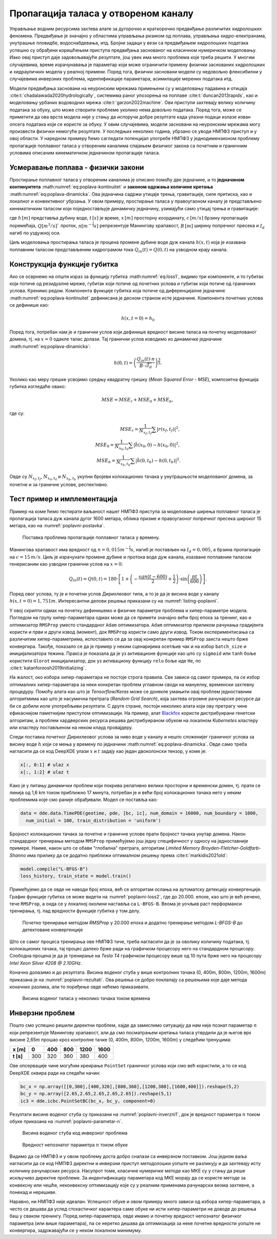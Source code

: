 .. _poplavni:

Пропагација таласа у отвореном каналу
==================================================

Управљање водним ресурсима захтева алате за дугорочно и краткорочно предвиђање различитих хидролошких феномена. Предвиђање је значајно у областима управљања ризиком од поплава, управљања хидро-електранама, унутрашње пловидбе, водоснабдевања, итд. Бројни задаци у вези са предвиђањем хидролошких података успешно су обрађени коришћењем приступа предвиђања заснованог на класичном нумеричком моделовању. Иако овај приступ даје задовољавајуће резултате, још увек има много проблема које треба решити. У многим случајевима, време израчунавања је параметар који може ограничити примену физички заснованих хидролошких и хидрауличких модела у реалној примени. Поред тога, физички засновани модели су недовољно флексибилни у случајевима инверзних проблема, идентификације параметара, асимилације мерених података итд. 

Модели предвиђања засновани на неуронским мрежама примењени су у моделовању падавина и отицаја :cite:t:`chadalawada2020hydrologically`, системима раног упозорења на поплаве :cite:t:`duncan2013rapids`, као и моделовању урбаних водоводних мрежа :cite:t:`garzon2022machine`. Ови приступи захтевају велику количину података за обуку, што може створити проблеме уколико нема довољно података. Поред тога, може се приметити да ова врста модела није у стању да испоручи добре резултате када улазни подаци излазе изван опсега података који се користе за обуку. У овим случајевима, модели засновани на неуронским мрежама могу произвести физички немогуће резултате. У последњих неколико година, убрзано се уводи НМПФЗ приступ и у овој области. У наредном примеру ћемо сагледати потенцијал употребе НМПФЗ у једнодимензионом проблему пропагације поплавног таласа у отвореним каналима спајањем физичког закона са почетним и граничним условима описаним кинематичком једначином пропагације таласа.


Усмеравање поплава - физички закони
-------------------------------------

Простирање поплавног таласа у отвореним каналима је описано помоћу две једначине, и то **једначином континуитета** :math:numref:`eq:poplava-kontinuitet` и **законом одржања количине кретања** :math:numref:`eq:poplava-dinamicka`. Ова једначина садржи утицаје трења, гравитације, силе притиска, као и локалног и конвективног убрзања. У овом примеру, простирање таласа у правоугаоном каналу је представљено кинематичким таласом који поједностављује динамичку једначину, узимајући само утицај трења и гравитације:

.. math:: 
  :label: eq:poplava-kontinuitet

  \frac{\partial h(x,t)}{\partial t} + c \frac{\partial h(x,t)}{\partial x} = 0 

.. math:: 
  :label: eq:poplava-dinamicka
  
  Q(x,t) = \frac{1}{n} \cdot B \cdot h(x,t)^\frac{5}{3} \cdot \sqrt{I_d},

где :math:`h \, [m]` представља дубину воде, :math:`t \, [s]` је време, :math:`x \, [m]` просторну координату, :math:`c \, [m/s]` брзину пропагације поремећаја, :math:`Q [m^3/s]`` проток, :math:`n [m^{-\frac{1}{3}}s]` репрезентује Манингову храпавост, :math:`B \, [m]` ширину попречног пресека и :math:`I_d` нагиб по уздужној оси. 

Циљ моделовања простирања таласа је процена промене дубине воде дуж канала :math:`h(x,t)` која је изазвана поплавним таласом представљеним хидрограмом тока :math:`Q_{in}(t) = Q(0,t)` на узводном крају канала.


Конструкција функције губитка
-------------------------------

Ако се осврнемо на општи израз за функцију губитка :math:numref:`eq:loss1`, видимо три компоненте, и то губитак који потиче од резидуалне мреже, губитак који потиче од почетних услова и губитак који потиче од граничних услова. Кренимо редом. Компонента функције губитка која потиче од диференцијалне једначине :math:numref:`eq:poplava-kontinuitet` дефинисана је десном страном исте једначине. Компонента почетних услова се дефинише као:

.. math:: 
  h(x,t=0) = h_0

Поред тога, потребан нам је и гранични услов који дефинише вредност висине таласа на почетку моделованог домена, тј. на :math:`x=0` одакле талас долази. Тај гранични услов изводимо из динамичке једначине :math:numref:`eq:poplava-dinamicka`:

.. math:: 
  h(0,t) = \left(  \frac{Q_{in}(t) \cdot n}{B \cdot \sqrt{I_d}}  \right)^\frac{3}{5}.

Уколико као меру грешке усвојимо средњу квадратну грешку (*Mean Squared Error - MSE*), композитна функција губитка изгледаће овако:

.. math:: 
  MSE = MSE_r + MSE_0 + MSE_b,

где су:

.. math:: 
  MSE_r = \frac{1}{N_{x_f,t_f}} \sum \left| r(x_f, t_f) \right|^2, \\
  MSE_0 = \frac{1}{N_{x_0,t_0}} \sum \left| \tilde{h}(x_0,0)-h(x_0,0) \right|^2, \\
  MSE_b = \frac{1}{N_{x_b,t_b}} \sum \left| \tilde{h}(0,t_b)-h(0,t_b) \right|^2.

Овде су :math:`N_{x_f,t_f}`, :math:`N_{x_0,t_0}` и :math:`N_{x_b,t_b}` укупни бројеви колокационих тачака у унутрашњости моделованог домена, за почетне и за граничне услове, респективно. 
 

Тест пример и имплементација
-----------------------------

Пример на коме ћемо тестирати ваљаност нашег НМПФЗ приступа за моделовање ширења поплавног таласа је пропагација таласа дуж канала дугог 1600 метара, облика призме и правоугаоног попречног пресека широког 15 метара, као на :numref:`poplavni-postavka`. 

.. _poplavni-postavka:

.. figure:: poplavni1.png
    :width: 80%

    Поставка проблема пропагације поплавног таласа у времену.

Манингова храпавост има вредност од :math:`n = 0,015 m^{-\frac{1}{3}}s`, нагиб је постављен на :math:`I_d=0,005`, a брзина пропагације на :math:`c=15 \, m/s`. Циљ је израчунати промене дубине и протока воде дуж канала, изазване поплавним таласом генерисаним као узводни гранични услов на :math:`x=0`:

.. math:: 
  Q_{in}(t) = Q(0,t) = 180 \cdot \left[  1 + \left( -\frac{sgn(t-600)}{2} + \frac{1}{2} \right) \cdot \sin \left( \frac{\pi t}{600} \right)  \right].

Поред овог услова, ту је и почетни услов Дирихлеовог типа, а то је да је висина воде у каналу :math:`h(x,t=0)=1,751m`. Интересантни делови решења приказани су на  :numref:`listing-poplavni`.

.. _listing-poplavni:

.. code-block:: python
    :caption: Решење проблема пропагације поплавног таласа коришћењем DeepXDE оквира
    :linenos:

    import deepxde as dde
    import numpy as np
    import pandas as pd
    import matplotlib.pyplot as plt
    from deepxde.backend import tf

    c = 15 # brzina propagacije talasa
    n = 0.015 # hrapavost kanala
    Id = 0.005 # nagib dna kanala
    B = 15 # poprecni presek
    length = 1600
    total_time = 1000.0

    # Hiperparametri
    layers = [2] + [30] * 4 + [1]
    activation = 'tanh'
    initializer = 'Glorot uniform'
    optimizer = 'rmsprop'
    batch_size = 128
    num_of_epochs = 20000
    learning_rate = 0.001
    loss = 'mse'

    # Jednacina kontinuiteta
    def pde(x, h):
        dh_t = dde.grad.jacobian(h, x, i = 0, j = 1) 
        dh_x = dde.grad.jacobian(h, x, i = 0, j = 0)
        return dh_t + c * dh_x

    # Da li je t=0?
    def initial_h(x, on_boundary):
        return on_boundary and np.isclose(x[1], 0)

    # Da li je x=0?
    def boundary_hx0(x, on_boundary):
        return on_boundary and np.isclose(x[0], 0)

    # Pocetni uslov za visinu vode x(t=0)
    def func_init_h(x):
        return 1.751

    # Dirihleov granicni uslov - Profil poplavnog talasa u vremenu
    def func_hx0(x):
        t = x[:, 1:2]
        
        Qin = 180 * (1 + (-(np.sign(t - 600) / 2) + 0.5) * np.sin(t *  np.pi / 600))
        a = Qin * n
        b = B * np.sqrt(Id)
        c = a / b
        return custom_pow(c, 3/5)

    time_domain = dde.geometry.TimeDomain(0, total_time)
    geom_domain = dde.geometry.Interval(0, length)
    geotime = dde.geometry.GeometryXTime(geom_domain, time_domain)

    # Realizacija granicnog i pocetnog uslova
    bc = dde.icbc.DirichletBC(geotime, func = func_hx0, on_boundary = boundary_hx0)
    ic = dde.icbc.IC(geotime, func = func_init_h, on_initial = initial_h)

    # Konstrukcija modela i definisanje kolokacionih tacaka
    data = dde.data.TimePDE(geotime, pde, [bc, ic], num_domain = 16000, num_boundary = 1000, 
          num_initial = 100, train_distribution = 'uniform')
    net = dde.nn.FNN(layers, activation, initializer)
    model = dde.Model(data, net)

    # Treniranje RMSProp metodom 
    model.compile(optimizer = optimizer, loss = loss, lr = learning_rate)
    loss_history, train_state = model.train(epochs = num_of_epochs, display_every = 1000, batch_size = batch_size)

    # Dodatno treniranje L-BFGS-B metodom posle RMSprop optimizacije
    model.compile("L-BFGS-B")
    loss_history, train_state = model.train()

У овој скрипти одмах на почетку дефинишемо и физичке параметре проблема и хипер-параметре модела. Погледом на групу хипер-параметара одмах може да се примети значајно већи број епоха за тренинг, као и оптимизатор ``RMSProp`` уместо стандардног ``Adam`` оптимизатора. ``Adam`` оптимизатор приликом рачунања градијента користи и први и други извод (момент), док ``RMSProp`` користи само други извод. Током експериментисања са различитим хипер-параметрима, испоставило се да за овај конкретан пример ``RMSProp`` заиста нешто брже конвергира. Такође, показало се да је пример у неким сценаријима осетљив чак и на избор ``batch_size`` и иницијализатора тежина. Пракса је показала да је уз активационе функције као што су ``sigmoid`` или ``tanh`` боље користити ``Glorot`` иницијализатор, док уз активациону функцију ``relu`` боље иде ``He``, по :cite:t:`katanforoosh2019initializing`. 

На жалост, око избора хипер-параметара не постоје строга правила. Све зависи од самог примера, па се избор оптималних хипер-параметара за неки конкретан проблем углавном своди на мануелну, временски захтевну процедуру. Помоћу алата као што је *Tensorflow/Keras* може се донекле умањити овај проблем једноставним алгоритмима као што је насумична претрага (*Random Grid Search*), која захтева огромне рачунарске ресурсе да би се добили иоле употребљиви резултати. С друге стране, постоји неколико алата који ову претрагу чине ефикаснијом паметнијим приступом оптимизацији. На пример, алат `Blackfox <https://blackfox.ai>`_ користи дистрибуирани генетски алгоритам, а проблем хардверских ресурса решава дистрибуираном обуком на локалном *Kubernetes* кластеру или кластеру постављеном на неком клауд провајдеру. 

Следи поставка почетног Дирихлеовог услова за ниво воде у каналу и нешто сложенијег граничног услова за висину воде :math:`h` који се мења у времену по једначини :math:numref:`eq:poplava-dinamicka`. Овде само треба нагласити да се код DeepXDE улази :math:`x` и :math:`t` задају као један двоколонски тензор, у коме је:

.. code-block:: python

    x[:, 0:1] # ulaz x
    x[:, 1:2] # ulaz t
  
Како је у питању динамички проблем који покрива релативно велики просторни и временски домен, тј. прати се линија од 1,6 km током приближно 17 минута, потребан је и већи број колокационих тачака него у неким проблемима које смо раније обрађивали. Модел се поставља као:

.. code-block:: python

      data = dde.data.TimePDE(geotime, pde, [bc, ic], num_domain = 16000, num_boundary = 1000, 
        num_initial = 100, train_distribution = 'uniform')

Бројност колокационих тачака за почетне и граничне услове прати бројност тачака унутар домена. Након стандардног тренирања методом ``RMSProp`` примећујемо још једну специфичност у односу на једноставније примере. Наиме, након што се обави "глобална" претрага, алгоритам *Limited Memory Broyden-Fletcher-Goldfarb-Shanno* има прилику да се додатно приближи оптималном решењу према :cite:t:`markidis2021old`: 

.. code-block:: python

    model.compile("L-BFGS-B")
    loss_history, train_state = model.train()

Примећујемо да се овде не наводи број епоха, већ се алгоритам ослања на аутоматску детекцију конвергенције. График функције губитка се може видети на :numref:`poplavni-loss2`, где до 20.000. епохе, као што је већ речено, тече ``RMSProp``, а онда се у локалној околини наставља са ``L-BFGS-B``. Веома је уочљив раст перформанси тренирања, тј. пад вредности функције губитка у том делу. 

.. _poplavni-loss2:

.. figure:: poplavni-loss2.png
    :width: 80%

    Почетно тренирање методом *RMSProp* у 20.000 епоха и додатно тренирање методом *L-BFGS-B* до детектоване конвергенције

Што се самог процеса тренирања ове НМПФЗ тиче, треба нагласити да је за оволику количину података, тј. колокационих тачака, тај процес далеко брже ради на графичком процесору него на стандардном процесору. Слободна процена је да је тренирање на *Tesla T4* графичком процесору више од 10 пута брже него на процесору *Intel Xeon Silver 4208 @ 2.10GHz*. 

Коначно долазимо и до резултата. Висина воденог стуба у више контролних тачака (0, 400m, 800m, 1200m, 1600m) приказана је на :numref:`poplavni-rezultati`. Ова решења се добро поклапају са решењима које даје метода коначних разлика, али то поређење овде нећемо приказивати. 

.. _poplavni-rezultati:

.. figure:: poplavni-rezultati.png
    :width: 80%

    Висина воденог таласа у неколико тачака током времена 

Инверзни проблем
---------------------

Пошто смо успешно решили директни проблем, хајде да замислимо ситуацију да нам није познат параметар :math:`n` који репрезентује Манингову храпавост, али да смо посматрањем кретања таласа утврдили да је његов врх висине 2,65m прошао кроз контролне тачке (0, 400m, 800m, 1200m, 1600m) у следећим тренуцима:

============ ====== ====== ====== ======= ======= 
 **x [m]**    0      400    800    1200    1600   
============ ====== ====== ====== ======= ======= 
 **t [s]**    300    320    360    380     400    
============ ====== ====== ====== ======= ======= 

Ове опсервације чине могућим креирање ``PointSet`` граничног услова који смо већ користили, а то се код DeepXDE оквира ради на следећи начин:

.. code-block:: python

    bc_x = np.array([[0,300],[400,320],[800,360],[1200,380],[1600,400]]).reshape(5,2)
    bc_y = np.array([2.65,2.65,2.65,2.65,2.65]).reshape(5,1)
    ic3 = dde.icbc.PointSetBC(bc_x, bc_y, component=0)

Резултати висине воденог стуба су приказани на :numref:`poplavni-inverzni1`, док је вредност параметра :math:`n` током обуке приказана на :numref:`poplavni-parametar-n`.

.. _poplavni-inverzni1:

.. figure:: poplavni-inv-rezultati.png
    :width: 80%

    Висина воденог стуба код инверзног проблема

.. _poplavni-parametar-n:

.. figure:: parametar-n.png
    :width: 80%

    Вредност непознатог параметра :math:`n` током обуке

Видимо да се НМПФЗ и у овом проблему доста добро сналази са инверзном поставком. Још једном ваља нагласити да се код НМПФЗ директни и инверзни приступ методолошки уопште не разликују и да захтевају исту количину рачунарских ресурса. Насупрот томе, класичне нумеричке методе као МКЕ су у стању да реше искључиво директне проблеме. За индентификацију параметара код МКЕ морају да се користе методе за конвексну или чешће, неконвексну оптимизацију које су у реалним применама рачунарски веома захтевне, а понекад и нерешиве. 

Наравно, ни НМПФЗ није идеалан. Успешност обуке и овом примеру много зависи од избора хипер-параметара, а често се дешава да услед стохастичког карактера саме обуке ни исти хипер-параметри не доводе до решења баш у сваком тренингу. Поред хипер-параметара, овде имамо и почетну вредност непознатог физичког параметра (или више параметара), па се неретко дешава да оптимизација за неке почетне вредности уопште не конвергира, задржавајући се у неком локалном минимуму. 

